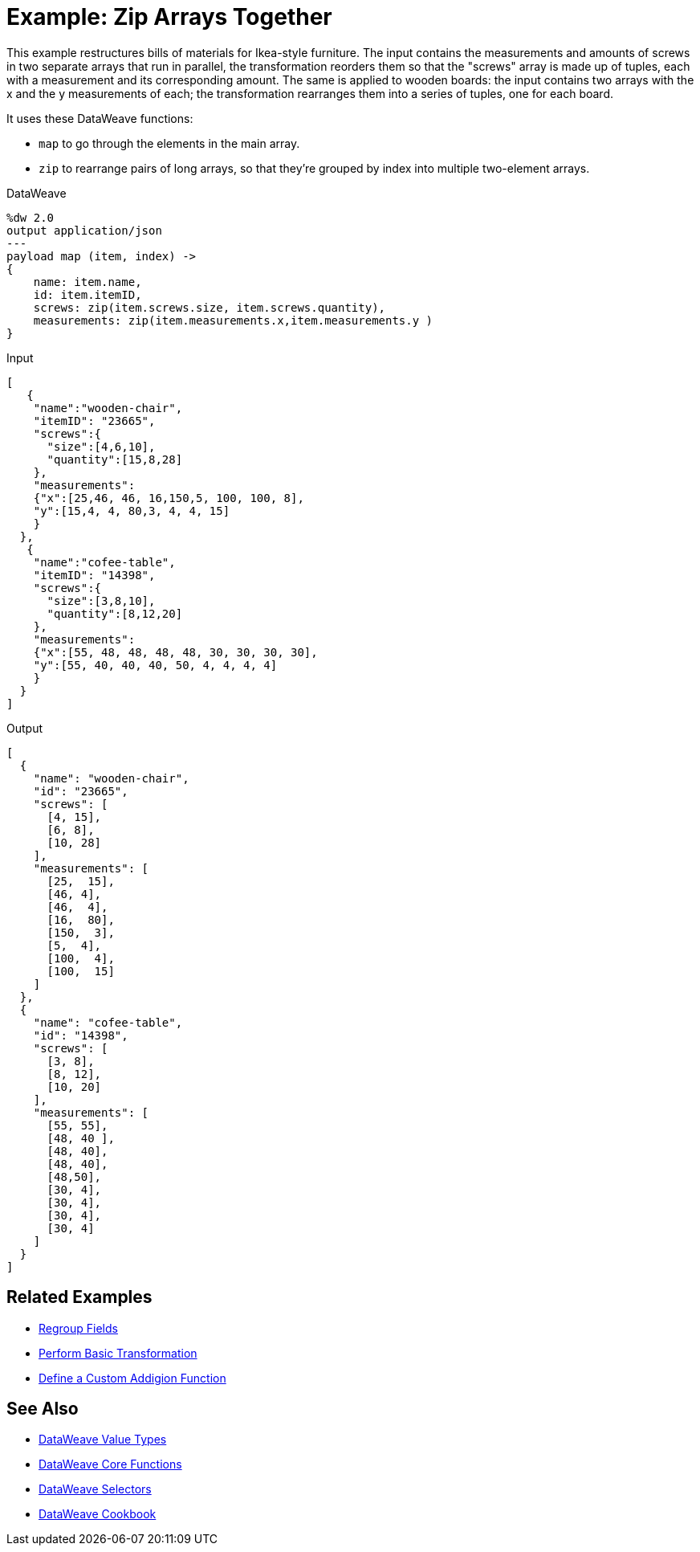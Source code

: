 = Example: Zip Arrays Together
:keywords: studio, anypoint, transform, transformer, format, aggregate, rename, split, filter convert, json, metadata, dataweave, data weave, datamapper, dwl, dfl, dw, output structure, input structure, map, mapping, as

This example restructures bills of materials for Ikea-style furniture. The input contains the measurements and amounts of screws in two separate arrays that run in parallel, the transformation reorders them so that the "screws" array is made up of tuples, each with a measurement and its corresponding amount. The same is applied to wooden boards: the input contains two arrays with the x and the y measurements of each; the transformation rearranges them into a series of tuples, one for each board.


It uses these DataWeave functions:

* `map` to go through the elements in the main array.
* `zip` to rearrange pairs of long arrays, so that they're grouped by index into multiple two-element arrays.

.DataWeave
[source,DataWeave,linenums]
----
%dw 2.0
output application/json
---
payload map (item, index) ->
{
    name: item.name,
    id: item.itemID,
    screws: zip(item.screws.size, item.screws.quantity),
    measurements: zip(item.measurements.x,item.measurements.y )
}
----




.Input
[source, json, linenums]
----
[
   {
    "name":"wooden-chair",
    "itemID": "23665",
    "screws":{
      "size":[4,6,10],
      "quantity":[15,8,28]
    },
    "measurements":
    {"x":[25,46, 46, 16,150,5, 100, 100, 8],
    "y":[15,4, 4, 80,3, 4, 4, 15]
    }
  },
   {
    "name":"cofee-table",
    "itemID": "14398",
    "screws":{
      "size":[3,8,10],
      "quantity":[8,12,20]
    },
    "measurements":
    {"x":[55, 48, 48, 48, 48, 30, 30, 30, 30],
    "y":[55, 40, 40, 40, 50, 4, 4, 4, 4]
    }
  }
]
----

.Output
[source, json, linenums]
----
[
  {
    "name": "wooden-chair",
    "id": "23665",
    "screws": [
      [4, 15],
      [6, 8],
      [10, 28]
    ],
    "measurements": [
      [25,  15],
      [46, 4],
      [46,  4],
      [16,  80],
      [150,  3],
      [5,  4],
      [100,  4],
      [100,  15]
    ]
  },
  {
    "name": "cofee-table",
    "id": "14398",
    "screws": [
      [3, 8],
      [8, 12],
      [10, 20]
    ],
    "measurements": [
      [55, 55],
      [48, 40 ],
      [48, 40],
      [48, 40],
      [48,50],
      [30, 4],
      [30, 4],
      [30, 4],
      [30, 4]
    ]
  }
]
----





== Related Examples

* link:/mule-user-guide/v/4.0/dataweave-cookbook-regroup-fields[Regroup Fields]

* link:/mule-user-guide/v/4.0/dataweave-cookbook-perform-basic-transformation[Perform Basic Transformation]

* link:/mule-user-guide/v/4.0/dataweave-cookbook-define-a-custom-addition-function[Define a Custom Addigion Function]



== See Also

* link:/mule-user-guide/v/4.0/dataweave-types[DataWeave Value Types]

* link:/mule-user-guide/v/4.0/dataweave-core-functions[DataWeave Core Functions]

* link:/mule-user-guide/v/4.0/dataweave-selectors[DataWeave Selectors]

* link:/mule-user-guide/v/4.0/dataweave-cookbook[DataWeave Cookbook]
